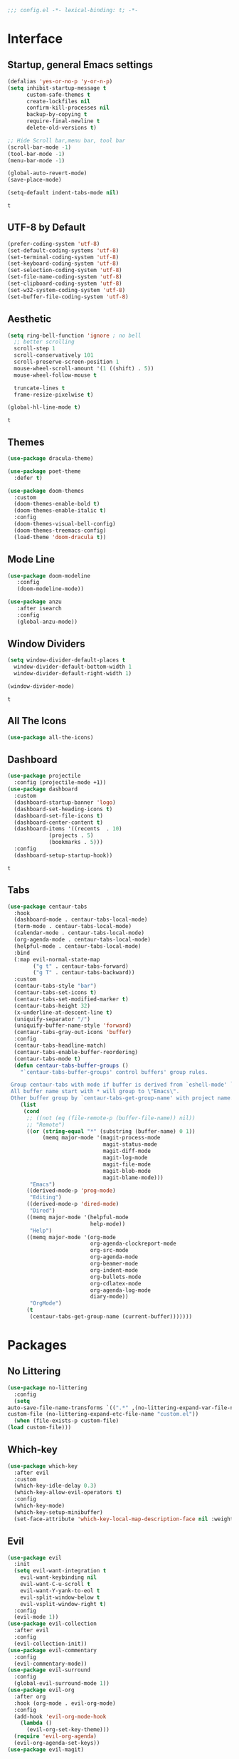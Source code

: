 #+STARTUP: content

#+begin_src emacs-lisp :comments no
;;; config.el -*- lexical-binding: t; -*-
#+end_src

#+RESULTS:

* Interface
** Startup, general Emacs settings
   #+BEGIN_SRC emacs-lisp
     (defalias 'yes-or-no-p 'y-or-n-p)
     (setq inhibit-startup-message t
           custom-safe-themes t
           create-lockfiles nil
           confirm-kill-processes nil
           backup-by-copying t
           require-final-newline t
           delete-old-versions t)

     ;; Hide Scroll bar,menu bar, tool bar
     (scroll-bar-mode -1)
     (tool-bar-mode -1)
     (menu-bar-mode -1)

     (global-auto-revert-mode)
     (save-place-mode)

     (setq-default indent-tabs-mode nil)
   #+END_SRC

   #+RESULTS:
   : t
** UTF-8 by Default
   #+begin_src emacs-lisp
     (prefer-coding-system 'utf-8)
     (set-default-coding-systems 'utf-8)
     (set-terminal-coding-system 'utf-8)
     (set-keyboard-coding-system 'utf-8)
     (set-selection-coding-system 'utf-8)
     (set-file-name-coding-system 'utf-8)
     (set-clipboard-coding-system 'utf-8)
     (set-w32-system-coding-system 'utf-8)
     (set-buffer-file-coding-system 'utf-8) 
   #+end_src

** Aesthetic
   #+begin_src emacs-lisp
     (setq ring-bell-function 'ignore ; no bell
	   ;; better scrolling
	   scroll-step 1
	   scroll-conservatively 101
	   scroll-preserve-screen-position 1
	   mouse-wheel-scroll-amount '(1 ((shift) . 5))
	   mouse-wheel-follow-mouse t

	   truncate-lines t
	   frame-resize-pixelwise t)

     (global-hl-line-mode t)

   #+end_src

   #+RESULTS:
   : t

** Themes
   #+begin_src emacs-lisp
     (use-package dracula-theme)

     (use-package poet-theme
       :defer t)

     (use-package doom-themes
       :custom
       (doom-themes-enable-bold t)
       (doom-themes-enable-italic t)
       :config
       (doom-themes-visual-bell-config)
       (doom-themes-treemacs-config)
       (load-theme 'doom-dracula t))
   #+end_src

   #+RESULTS:

** Mode Line
   #+begin_src emacs-lisp
     (use-package doom-modeline
	    :config
	    (doom-modeline-mode))

     (use-package anzu
	    :after isearch
	    :config
	    (global-anzu-mode))
   #+end_src

** Window Dividers
   #+begin_src emacs-lisp :tangle early-init.el
     (setq window-divider-default-places t
	   window-divider-default-bottom-width 1
	   window-divider-default-right-width 1)

     (window-divider-mode)
   #+end_src

   #+RESULTS:
   : t

** All The Icons
   #+begin_src emacs-lisp
     (use-package all-the-icons)
   #+end_src

   #+RESULTS:

** Dashboard
   #+begin_src emacs-lisp
	  (use-package projectile
	    :config (projectile-mode +1))
	  (use-package dashboard
	    :custom
	    (dashboard-startup-banner 'logo)
	    (dashboard-set-heading-icons t)
	    (dashboard-set-file-icons t)
	    (dashboard-center-content t)
	    (dashboard-items '((recents  . 10)
			       (projects . 5)
			       (bookmarks . 5)))
	    :config
	    (dashboard-setup-startup-hook))
   #+end_src

   #+RESULTS:
   : t

** Tabs
   #+begin_src emacs-lisp
     (use-package centaur-tabs
       :hook
       (dashboard-mode . centaur-tabs-local-mode)
       (term-mode . centaur-tabs-local-mode)
       (calendar-mode . centaur-tabs-local-mode)
       (org-agenda-mode . centaur-tabs-local-mode)
       (helpful-mode . centaur-tabs-local-mode)
       :bind
       (:map evil-normal-state-map
             ("g t" . centaur-tabs-forward)
             ("g T" . centaur-tabs-backward))
       :custom
       (centaur-tabs-style "bar")
       (centaur-tabs-set-icons t)
       (centaur-tabs-set-modified-marker t)
       (centaur-tabs-height 32)
       (x-underline-at-descent-line t)
       (uniquify-separator "/")
       (uniquify-buffer-name-style 'forward)
       (centaur-tabs-gray-out-icons 'buffer)
       :config
       (centaur-tabs-headline-match)
       (centaur-tabs-enable-buffer-reordering)
       (centaur-tabs-mode t)
       (defun centaur-tabs-buffer-groups ()
         "`centaur-tabs-buffer-groups' control buffers' group rules.

      Group centaur-tabs with mode if buffer is derived from `eshell-mode' `emacs-lisp-mode' `dired-mode' `org-mode' `magit-mode'.
      All buffer name start with * will group to \"Emacs\".
      Other buffer group by `centaur-tabs-get-group-name' with project name."
         (list
          (cond
           ;; ((not (eq (file-remote-p (buffer-file-name)) nil))
           ;; "Remote")
           ((or (string-equal "*" (substring (buffer-name) 0 1))
                (memq major-mode '(magit-process-mode
                                   magit-status-mode
                                   magit-diff-mode
                                   magit-log-mode
                                   magit-file-mode
                                   magit-blob-mode
                                   magit-blame-mode)))
            "Emacs")
           ((derived-mode-p 'prog-mode)
            "Editing")
           ((derived-mode-p 'dired-mode)
            "Dired")
           ((memq major-mode '(helpful-mode
                               help-mode))
            "Help")
           ((memq major-mode '(org-mode
                               org-agenda-clockreport-mode
                               org-src-mode
                               org-agenda-mode
                               org-beamer-mode
                               org-indent-mode
                               org-bullets-mode
                               org-cdlatex-mode
                               org-agenda-log-mode
                               diary-mode))
            "OrgMode")
           (t
            (centaur-tabs-get-group-name (current-buffer)))))))
   #+end_src

* Packages
** No Littering
   #+begin_src emacs-lisp
     (use-package no-littering
       :config
       (setq
	 auto-save-file-name-transforms `((".*" ,(no-littering-expand-var-file-name "auto-save/") t))
	 custom-file (no-littering-expand-etc-file-name "custom.el"))
       (when (file-exists-p custom-file)
	 (load custom-file)))
   #+end_src

** Which-key

   #+begin_src emacs-lisp
     (use-package which-key
       :after evil
       :custom
       (which-key-idle-delay 0.3)
       (which-key-allow-evil-operators t)
       :config
       (which-key-mode)
       (which-key-setup-minibuffer)
       (set-face-attribute 'which-key-local-map-description-face nil :weight 'bold))

   #+end_src

** Evil
   #+BEGIN_SRC emacs-lisp
     (use-package evil
       :init
       (setq evil-want-integration t
	     evil-want-keybinding nil
	     evil-want-C-u-scroll t
	     evil-want-Y-yank-to-eol t
	     evil-split-window-below t
	     evil-vsplit-window-right t)
       :config
       (evil-mode 1))
     (use-package evil-collection
       :after evil
       :config
       (evil-collection-init))
     (use-package evil-commentary
       :config
       (evil-commentary-mode))
     (use-package evil-surround
       :config
       (global-evil-surround-mode 1))
     (use-package evil-org
       :after org
       :hook (org-mode . evil-org-mode)
       :config
       (add-hook 'evil-org-mode-hook
		 (lambda ()
		   (evil-org-set-key-theme)))
       (require 'evil-org-agenda)
       (evil-org-agenda-set-keys))
     (use-package evil-magit)
   #+END_SRC

** Helpful
   Better Emacs =*help*= buffer.

   #+begin_src emacs-lisp
     (use-package helpful
       :bind
       (([remap describe-function] . helpful-callable)
	([remap describe-variable] . helpful-variable)
	([remap descrivbe-key] . helpful-key)
	:map emacs-lisp-mode-map
	("C-c C-d" . helpful-at-point)))
   #+end_src

** Info-colors
   Pretty Info colors
   #+begin_src emacs-lisp
     (use-package info-colors
       :config
       (add-hook 'Info-selection-hook 'info-colors-fontify-node))
   #+end_src

** Counsel, Ivy
   #+begin_src emacs-lisp
     (use-package ivy
       :custom
       (ivy-use-virtual-buffers t)
       (ivy-re-builders-alist '((t . ivy--regex-plus)))
       :config
       (ivy-mode 1))
     (use-package counsel
       :config
       (counsel-mode 1))
     (use-package flx)
     (use-package prescient
       :config
       (prescient-persist-mode))
     (use-package ivy-prescient
       :after (ivy prescient)
       :config
       (ivy-prescient-mode))
   #+end_src

** Flycheck
   #+begin_src emacs-lisp
     (use-package flycheck
       :init
       (global-flycheck-mode t))
     (use-package flycheck-posframe
       :after flycheck
       :hook (flycheck-mode . flycheck-posframe-mode)
       :config
       (flycheck-posframe-configure-pretty-defaults))
   #+end_src

** Format All
   #+begin_src emacs-lisp
     (use-package format-all)
   #+end_src

** Company
   #+begin_src emacs-lisp
     (use-package company
       :config
       (global-company-mode))
   #+end_src
** Magit
   #+BEGIN_SRC emacs-lisp
     (use-package magit)
     (use-package magit-todos
       :after magit
       :config
       (magit-todos-mode))
   #+END_SRC
** Git Gutter
   #+begin_src emacs-lisp
     (use-package git-gutter
       :custom
       (git-gutter:hide-gutter t)
       :config
       (global-git-gutter-mode +1))
   #+end_src
** Treemacs
   #+begin_src emacs-lisp
     (use-package treemacs)
     (use-package treemacs-evil
       :after treemacs evil)
     (use-package treemacs-projectile
       :after treemacs projectile)
     (use-package treemacs-icons-dired
       :after treemacs dired
       :config (treemacs-icons-dired-mode))
     (use-package treemacs-magit
       :after treemacs-magit)
   #+end_src

* Text Editing
** Better Defaults
   #+begin_src emacs-lisp
     (delete-selection-mode)
     (electric-pair-mode)
     (setq fill-column 80
	   sentence-end-double-space nil)

   #+end_src

** Cleanup Trailing Whitespace
   #+begin_src emacs-lisp
     (use-package whitespace-cleanup-mode
       :custom
       (show-trailing-whitespace t)
       :config
       (global-whitespace-cleanup-mode))
   #+end_src

** Paren
   #+begin_src emacs-lisp
     (use-package paren
       :straight (:type built-in)
       :custom
       (show-paren-when-point-inside-paren t)
       :config
       (show-paren-mode))
   #+end_src

** Rainbow Delimiters
   #+begin_src emacs-lisp
     (use-package rainbow-delimiters
       :hook (progn-mode . rainbow-delimiters-mode))
   #+end_src

** Parinfer
   #+begin_src emacs-lisp
     (use-package parinfer
       :hook ((emacs-lisp-mode . parinfer-mode)
	      (lisp-mode . parinfer-mode)
	      (clojure-mode . parinfer-mode))
       :init
       (setq parinfer-extensions '(defaults pretty-parens evil)))
   #+end_src
* Org Mode
** Aesthetics
   #+begin_src emacs-lisp
     (use-package org-superstar
	:hook (org-mode . org-superstar-mode))
   #+end_src

** Settings
   #+begin_src emacs-lisp
     (use-package org
       :custom
       (org-src-tab-acts-natively t)
       ;;(org-edit-src-content-indentation t)
       (org-src-window-setup 'current-window)
       (org-catch-invisible-edits 'show-and-error)
       (org-confirm-babel-evaluate nil)
       (org-hide-emphasis-markers t)
       (org-ellipsis "↴")
       :config
       (add-to-list 'org-structure-template-alist '("se" . "src emacs-lisp"))
       (add-to-list 'org-structure-template-alist '("ss" . "src sh")))
   #+end_src

